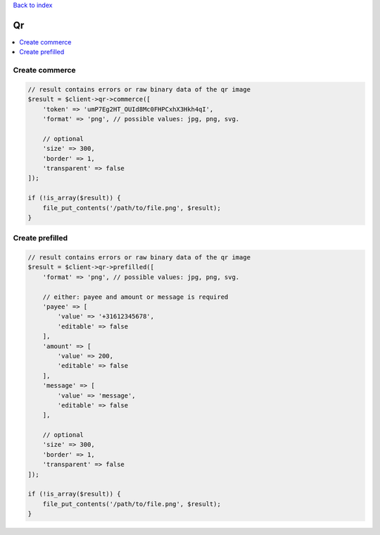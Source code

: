 .. _top:
.. title:: Qr

`Back to index <index.rst>`_

==
Qr
==

.. contents::
    :local:


Create commerce
```````````````

.. code-block:: php
    
    // result contains errors or raw binary data of the qr image
    $result = $client->qr->commerce([
        'token' => 'umP7Eg2HT_OUId8Mc0FHPCxhX3Hkh4qI',
        'format' => 'png', // possible values: jpg, png, svg.
        
        // optional
        'size' => 300,
        'border' => 1,
        'transparent' => false
    ]);
    
    if (!is_array($result)) {
        file_put_contents('/path/to/file.png', $result);
    }


Create prefilled
````````````````

.. code-block:: php
    
    // result contains errors or raw binary data of the qr image
    $result = $client->qr->prefilled([
        'format' => 'png', // possible values: jpg, png, svg.
        
        // either: payee and amount or message is required
        'payee' => [
            'value' => '+31612345678',
            'editable' => false
        ],
        'amount' => [
            'value' => 200,
            'editable' => false
        ],
        'message' => [
            'value' => 'message',
            'editable' => false
        ],
        
        // optional
        'size' => 300,
        'border' => 1,
        'transparent' => false
    ]);
    
    if (!is_array($result)) {
        file_put_contents('/path/to/file.png', $result);
    }

